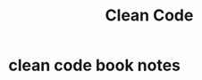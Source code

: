 :PROPERTIES:
:ID:       394e8257-afcc-4ea7-8279-9df13ff77dc7
:END:
#+title: Clean Code
#+filetags: :book:

* clean code book notes
:PROPERTIES:
:NOTER_DOCUMENT: ../../resource/library/software-shelf/Robert C. Martin - Clean Code_ A Handbook of Agile Software Craftsmanship-Prentice Hall (2008).pdf
:END:
